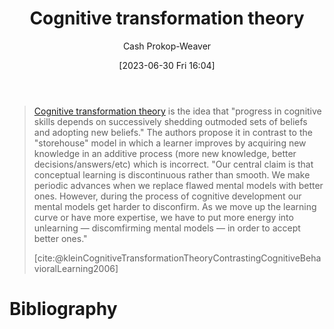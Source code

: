 :PROPERTIES:
:ID:       2023ecf7-2e79-4919-a356-264eecb3034b
:LAST_MODIFIED: [2023-11-16 Thu 08:12]
:END:
#+title: Cognitive transformation theory
#+hugo_custom_front_matter: :slug "2023ecf7-2e79-4919-a356-264eecb3034b"
#+author: Cash Prokop-Weaver
#+date: [2023-06-30 Fri 16:04]
#+filetags: :concept:
#+begin_quote
[[id:2023ecf7-2e79-4919-a356-264eecb3034b][Cognitive transformation theory]] is the idea that "progress in cognitive skills depends on successively shedding outmoded sets of beliefs and adopting new beliefs." The authors propose it in contrast to the "storehouse" model in which a learner improves by acquiring new knowledge in an additive process (more new knowledge, better decisions/answers/etc) which is incorrect. "Our central claim is that conceptual learning is discontinuous rather than smooth. We make periodic advances when we replace flawed mental models with better ones. However, during the process of cognitive development our mental models get harder to disconfirm. As we move up the learning curve or have more expertise, we have to put more energy into unlearning --- discomfirming mental models --- in order to accept better ones."

[cite:@kleinCognitiveTransformationTheoryContrastingCognitiveBehavioralLearning2006]
#+end_quote

* Flashcards :noexport:
** Definition :fc:
:PROPERTIES:
:CREATED: [2023-11-01 Wed 13:27]
:FC_CREATED: 2023-11-01T20:28:33Z
:FC_TYPE:  double
:ID:       1fe1f16a-dc61-4870-a498-68b5d75c7dbd
:END:
:REVIEW_DATA:
| position | ease | box | interval | due                  |
|----------+------+-----+----------+----------------------|
| front    | 2.50 |   3 |     6.00 | 2023-11-19T16:33:28Z |
| back     | 2.50 |   0 |     0.00 | 2023-11-16T16:12:37Z |
:END:

[[id:2023ecf7-2e79-4919-a356-264eecb3034b][Cognitive transformation theory]]

*** Back
The idea that progress in mental skills depends on successively sheding outmoded sets of beliefs and adopting new beliefs.
*** Source
[cite:@kleinCognitiveTransformationTheoryContrastingCognitiveBehavioralLearning2006]
* Bibliography
#+print_bibliography:
